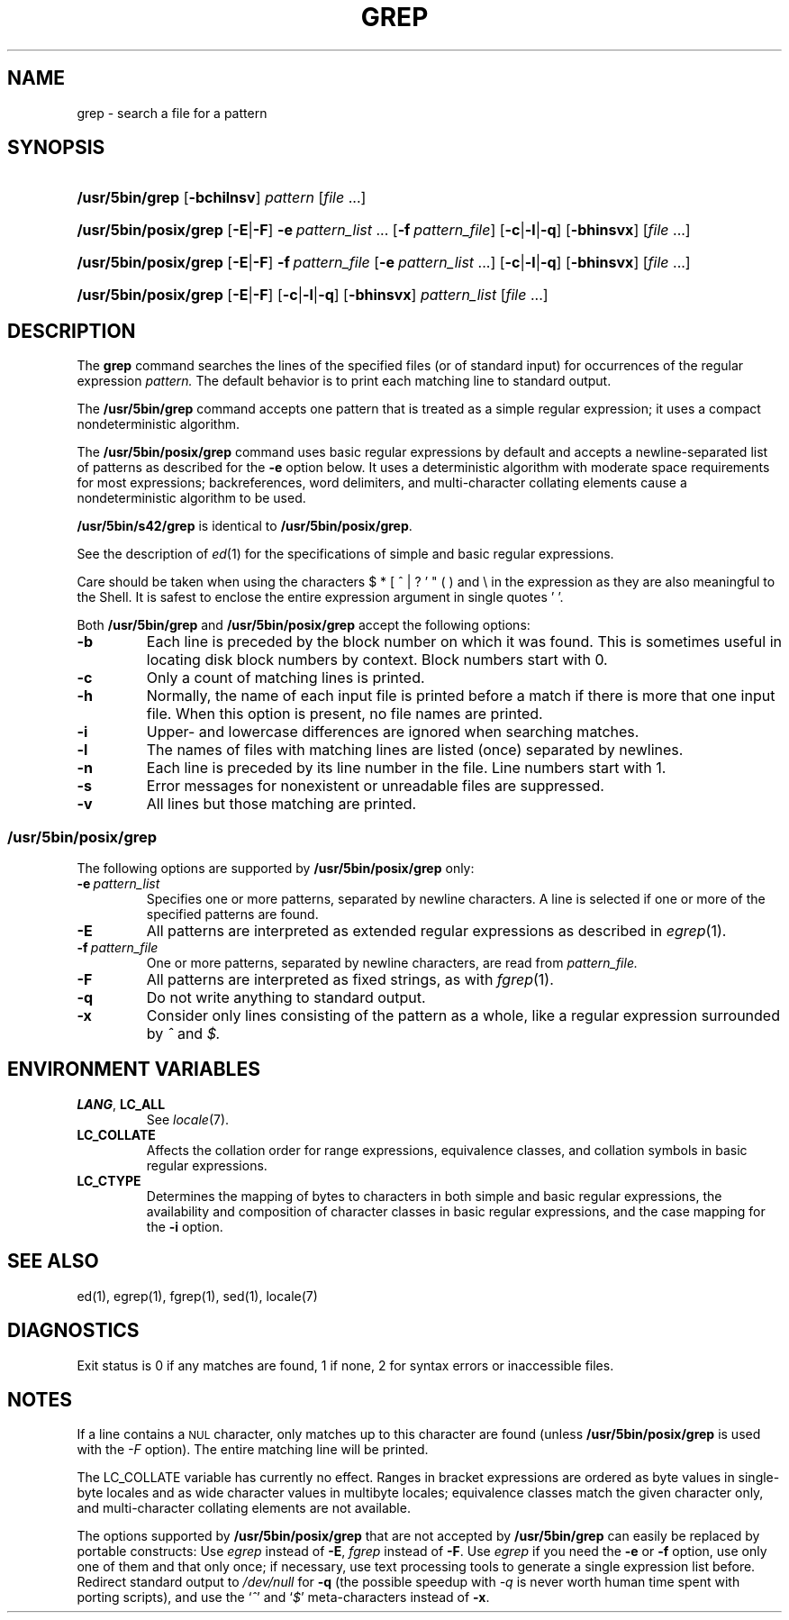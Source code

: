 '\" t
.\" Sccsid @(#)grep.1	1.30 (gritter) 3/6/04
.\" Parts taken from grep(1), Unix 7th edition:
.\" Copyright(C) Caldera International Inc. 2001-2002. All rights reserved.
.\"
.\" Redistribution and use in source and binary forms, with or without
.\" modification, are permitted provided that the following conditions
.\" are met:
.\"   Redistributions of source code and documentation must retain the
.\"    above copyright notice, this list of conditions and the following
.\"    disclaimer.
.\"   Redistributions in binary form must reproduce the above copyright
.\"    notice, this list of conditions and the following disclaimer in the
.\"    documentation and/or other materials provided with the distribution.
.\"   All advertising materials mentioning features or use of this software
.\"    must display the following acknowledgement:
.\"      This product includes software developed or owned by Caldera
.\"      International, Inc.
.\"   Neither the name of Caldera International, Inc. nor the names of
.\"    other contributors may be used to endorse or promote products
.\"    derived from this software without specific prior written permission.
.\"
.\" USE OF THE SOFTWARE PROVIDED FOR UNDER THIS LICENSE BY CALDERA
.\" INTERNATIONAL, INC. AND CONTRIBUTORS ``AS IS'' AND ANY EXPRESS OR
.\" IMPLIED WARRANTIES, INCLUDING, BUT NOT LIMITED TO, THE IMPLIED
.\" WARRANTIES OF MERCHANTABILITY AND FITNESS FOR A PARTICULAR PURPOSE
.\" ARE DISCLAIMED. IN NO EVENT SHALL CALDERA INTERNATIONAL, INC. BE
.\" LIABLE FOR ANY DIRECT, INDIRECT INCIDENTAL, SPECIAL, EXEMPLARY, OR
.\" CONSEQUENTIAL DAMAGES (INCLUDING, BUT NOT LIMITED TO, PROCUREMENT OF
.\" SUBSTITUTE GOODS OR SERVICES; LOSS OF USE, DATA, OR PROFITS; OR
.\" BUSINESS INTERRUPTION) HOWEVER CAUSED AND ON ANY THEORY OF LIABILITY,
.\" WHETHER IN CONTRACT, STRICT LIABILITY, OR TORT (INCLUDING NEGLIGENCE
.\" OR OTHERWISE) ARISING IN ANY WAY OUT OF THE USE OF THIS SOFTWARE,
.\" EVEN IF ADVISED OF THE POSSIBILITY OF SUCH DAMAGE.
.TH GREP 1 "3/6/04" "Heirloom Toolchest" "User Commands"
.SH NAME
grep \- search a file for a pattern
.SH SYNOPSIS
.HP
.ad l
.nh
\fB/usr/5bin/grep\fR [\fB\-bchilnsv\fR]
\fIpattern\fR [\fIfile\fR\ ...]
.HP
.PD 0
.ad l
\fB/usr/5bin/posix/grep\fR [\fB\-E\fR|\fB\-F\fR]
\fB\-e\fI\ pattern_list\fR\ ...
[\fB\-f\fI\ pattern_file\fR] [\fB\-c\fR|\fB\-l\fR|\fB\-q\fR]
[\fB\-bhinsvx\fR] [\fIfile\fR\ ...]
.HP
.ad l
\fB/usr/5bin/posix/grep\fR [\fB\-E\fR|\fB\-F\fR]
\fB\-f\fI\ pattern_file\fR
[\fB\-e\fI\ pattern_list\fR\ ...] [\fB\-c\fR|\fB\-l\fR|\fB\-q\fR]
[\fB\-bhinsvx\fR] [\fIfile\fR\ ...]
.HP
.ad l
\fB/usr/5bin/posix/grep\fR [\fB\-E\fR|\fB\-F\fR]
[\fB\-c\fR|\fB\-l\fR|\fB\-q\fR] [\fB\-bhinsvx\fR]
\fIpattern_list\fR [\fIfile\fR\ ...]
.br
.PD
.ad b
.hy 1
.SH DESCRIPTION
The
.B grep
command searches the lines of the specified files
(or of standard input)
for occurrences of the regular expression
.I pattern.
The default behavior is to print each matching line to standard output.
.PP
The
.B /usr/5bin/grep
command accepts one pattern
that is treated as a simple regular expression;
it uses a compact nondeterministic algorithm.
.PP
The
.B /usr/5bin/posix/grep
command uses basic regular expressions by default
and accepts a newline-separated list of patterns
as described for the
.B \-e
option below.
It uses a deterministic algorithm with moderate space requirements
for most expressions;
backreferences, word delimiters, and multi-character collating elements
cause a nondeterministic algorithm to be used.
.PP
.B /usr/5bin/s42/grep
is identical to
.BR /usr/5bin/posix/grep .
.PP
See the description of
.IR ed (1)
for the specifications of simple and basic regular expressions.
.PP
Care should be taken when using the characters
$ * [ ^ | ? ' " ( ) and \e in the expression
as they are also meaningful to the Shell.
It is safest to enclose the entire expression
argument in single quotes ' '.
.PP
Both
.B /usr/5bin/grep
and
.B /usr/5bin/posix/grep
accept the following options:
.TP
.B \-b
Each line is preceded by the block number on which it was found.
This is sometimes useful
in locating disk block numbers by context.
Block numbers start with 0.
.TP
.B \-c
Only a count of matching lines is printed.
.TP
.B \-h
Normally, the name of each input file is printed before a match
if there is more that one input file.
When this option is present, no file names are printed.
.TP
.B \-i
Upper- and lowercase differences are ignored when searching matches.
.TP
.B \-l
The names of files with matching lines are listed
(once) separated by newlines.
.TP
.B \-n
Each line is preceded by its line number in the file.
Line numbers start with 1.
.TP
.B \-s
Error messages for nonexistent or unreadable files are suppressed.
.TP
.B \-v
All lines but those matching are printed.
.SS /usr/5bin/posix/grep
The following options are supported by
.B /usr/5bin/posix/grep
only:
.TP
.BI \-e\  pattern_list
Specifies one or more patterns, separated by newline characters.
A line is selected if one or more of the specified patterns are found.
.TP
.B \-E
All patterns are interpreted as extended regular expressions
as described in
.IR egrep (1).
.TP
.BI \-f\  pattern_file
One or more patterns, separated by newline
characters, are read from
.I pattern_file.
.TP
.B \-F
All patterns are interpreted as fixed strings,
as with
.IR fgrep (1).
.TP
.B \-q
Do not write anything to standard output.
.TP
.B \-x
Consider only lines consisting of the pattern as a whole,
like a regular expression surrounded by
.I ^
and
.I $.
.SH "ENVIRONMENT VARIABLES"
.TP
.BR LANG ", " LC_ALL
See
.IR locale (7).
.TP
.B LC_COLLATE
Affects the collation order for range expressions,
equivalence classes, and collation symbols
in basic regular expressions.
.TP
.B LC_CTYPE
Determines the mapping of bytes to characters
in both simple and basic regular expressions,
the availability and composition of character classes
in basic regular expressions,
and the case mapping for the
.B \-i
option.
.SH "SEE ALSO"
ed(1),
egrep(1),
fgrep(1),
sed(1),
locale(7)
.SH DIAGNOSTICS
Exit status is 0 if any matches are found,
1 if none, 2 for syntax errors or inaccessible files.
.SH NOTES
If a line contains a
.SM NUL
character,
only matches up to this character are found
(unless
.B /usr/5bin/posix/grep
is used with the
.I \-F
option).
The entire matching line will be printed.
.PP
The LC_COLLATE variable has currently no effect.
Ranges in bracket expressions are ordered
as byte values in single-byte locales
and as wide character values in multibyte locales;
equivalence classes match the given character only,
and multi-character collating elements are not available.
.PP
The options supported by
.B /usr/5bin/posix/grep
that are not accepted by
.B /usr/5bin/grep
can easily be replaced by portable constructs:
Use
.I egrep
instead of
.BR \-E ,
.I fgrep
instead of
.BR \-F .
Use
.I egrep
if you need the
.B \-e
or
.B \-f
option,
use only one of them and that only once;
if necessary, use text processing tools
to generate a single expression list before.
Redirect standard output to
.I /dev/null
for
.B \-q
(the possible speedup with
.I \-q
is never worth human time spent with porting scripts),
and use the
.RI ` ^ '
and
.RI ` $ '
meta-characters instead of
.BR \-x .
